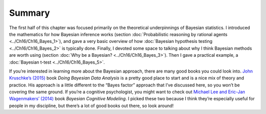 .. sectionauthor:: `Danielle J. Navarro <https://djnavarro.net/>`_ and `David R. Foxcroft <https://www.davidfoxcroft.com/>`_

Summary
-------

The first half of this chapter was focused primarily on the theoretical
underpinnings of Bayesian statistics. I introduced the mathematics for how
Bayesian inference works (section :doc:`Probabilistic reasoning by rational
agents <../Ch16/Ch16_Bayes_1>`), and gave a very basic overview of how :doc:`Bayesian
hypothesis testing <../Ch16/Ch16_Bayes_2>` is typically done. Finally, I devoted some
space to talking about why I think Bayesian methods are worth using (section
:doc:`Why be a Bayesian? <../Ch16/Ch16_Bayes_3>`). Then I gave a practical example,
a :doc:`Bayesian t-test <../Ch16/Ch16_Bayes_5>`.

If you’re interested in learning more about the Bayesian approach, there are
many good books you could look into. `John Kruschke’s (2015)
<../Other/References.html#kruschke-2015>`__ book *Doing Bayesian Data Analysis* is a
pretty good place to start and is a nice mix of theory and practice. His
approach is a little different to the “Bayes factor” approach that I’ve
discussed here, so you won’t be covering the same ground. If you’re a cognitive
psychologist, you might want to check out `Michael Lee and Eric-Jan
Wagenmakers’ (2014) <../Other/References.html#lee-2014>`__ book *Bayesian Cognitive
Modeling*. I picked these two because I think they’re especially useful for
people in my discipline, but there’s a lot of good books out there, so look
around!
